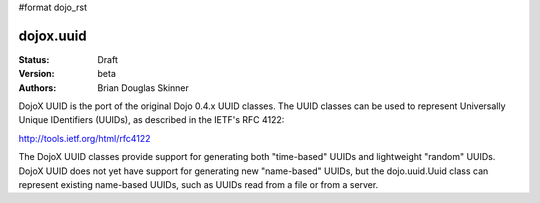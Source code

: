 #format dojo_rst

dojox.uuid
==========

:Status: Draft
:Version: beta
:Authors: Brian Douglas Skinner

DojoX UUID is the port of the original Dojo 0.4.x UUID classes.  The UUID 
classes can be used to represent Universally Unique IDentifiers (UUIDs), as
described in the IETF's RFC 4122: 

http://tools.ietf.org/html/rfc4122

The DojoX UUID classes provide support for generating both "time-based" UUIDs
and lightweight "random" UUIDs.  DojoX UUID does not yet have support for 
generating new "name-based" UUIDs, but the dojo.uuid.Uuid class can represent
existing name-based UUIDs, such as UUIDs read from a file or from a server. 
